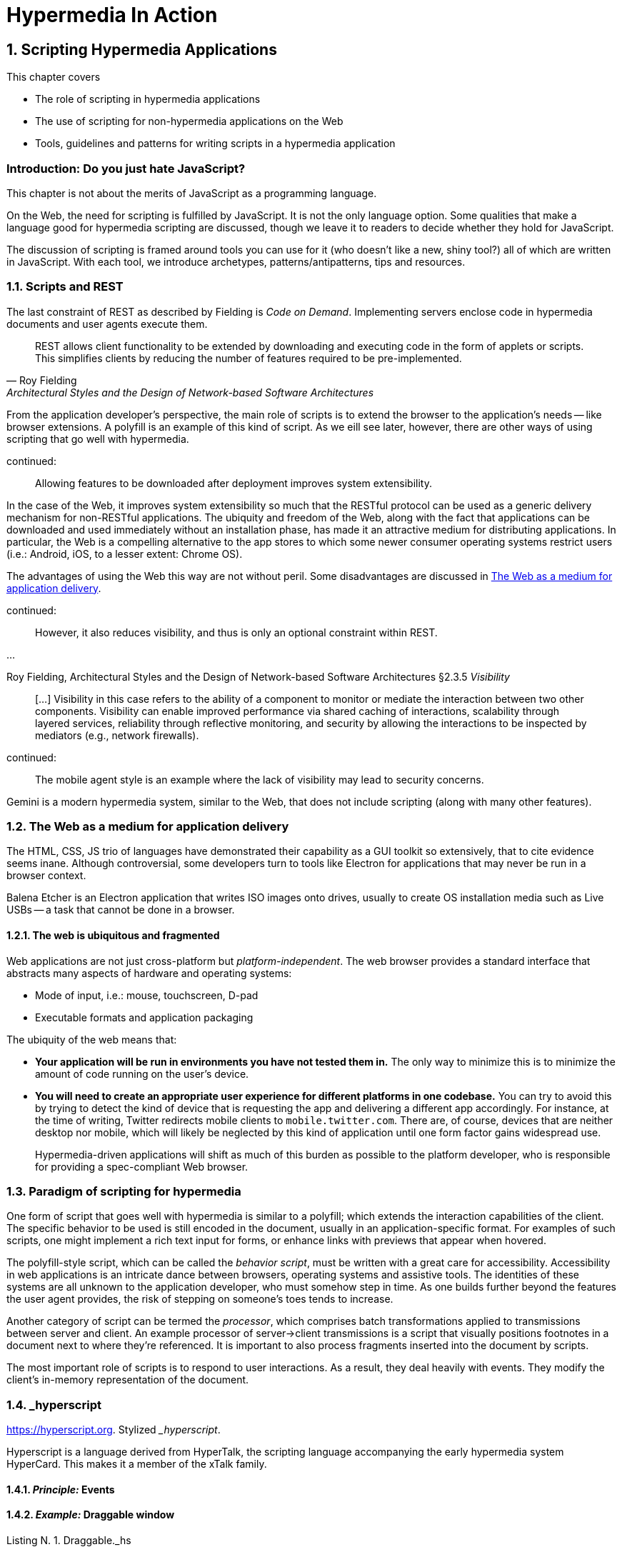 = Hypermedia In Action
:chapter: N
:sectnums:
:figure-caption: Figure {chapter}.
:listing-caption: Listing {chapter}.
:table-caption: Table {chapter}.
:sectnumoffset: 0
// line above:  :sectnumoffset: 5  (chapter# minus 1)
:leveloffset: 1
:sourcedir: ../code/src
:source-language:

= Scripting Hypermedia Applications

This chapter covers

* The role of scripting in hypermedia applications
* The use of scripting for non-hypermedia applications on the Web
* Tools, guidelines and patterns for writing scripts in a hypermedia application

[partintro]
== Introduction: Do you just hate JavaScript?

This chapter is not about the merits of JavaScript as a programming language.

On the Web, the need for scripting is fulfilled by JavaScript. It is not the only language option. Some qualities that make a language good for hypermedia scripting are discussed, though we leave it to readers to decide whether they hold for JavaScript.

The discussion of scripting is framed around tools you can use for it (who doesn't like a new, shiny tool?) all of which are written in JavaScript. With each tool, we introduce archetypes, patterns/antipatterns, tips and resources.

== Scripts and REST

The last constraint of REST as described by Fielding is _((Code on Demand))_. Implementing servers enclose code in hypermedia documents and user agents execute them.

"REST allows client functionality to be extended by downloading and executing code in the form of applets or scripts. This simplifies clients by reducing the number of features required to be pre-implemented."
-- Roy Fielding,  Architectural Styles and the Design of Network-based Software Architectures

From the application developer's perspective, the main role of scripts is to extend the browser to the application's needs -- like browser extensions. A ((polyfill)) is an example of this kind of script. As we eill see later, however, there are other ways of using scripting that go well with hypermedia.

.continued:
____
Allowing features to be downloaded after deployment improves system extensibility.
____

In the case of the Web, it improves system extensibility so much that the RESTful protocol can be used as a generic delivery mechanism for non-RESTful applications. The ubiquity and freedom of the Web, along with the fact that applications can be downloaded and used immediately without an installation phase, has made it an attractive medium for distributing applications. In particular, the Web is a compelling alternative to the app stores to which some newer consumer operating systems restrict users (i.e.: Android, iOS, to a lesser extent: Chrome OS).

The advantages of using the Web this way are not without peril. Some disadvantages are discussed in <<web-as-app-delivery>>.

.continued:
____
However, it also reduces visibility, and thus is only an optional constraint within REST.
____

...

Roy Fielding, Architectural Styles and the Design of Network-based Software Architectures &sect;2.3.5 _Visibility_
____

[...] Visibility in this case refers to the ability of a component to monitor or mediate the interaction between two other components. [.line-through]#Visibility can enable improved performance via shared caching of interactions, scalability through layered services, reliability through reflective monitoring, and security by allowing the interactions to be inspected by mediators (e.g., network firewalls).#
____

.continued:
____
The mobile agent style is an example where the lack of visibility may lead to security concerns.
____

[example]
Gemini is a modern hypermedia system, similar to the Web, that does not include scripting (along with many other features).


[#web-as-app-delivery]
== The Web as a medium for application delivery

The HTML, CSS, JS trio of languages have demonstrated their capability as a GUI toolkit so extensively, that to cite evidence seems inane. Although controversial, some developers turn to tools like Electron for applications that may never be run in a browser context.

[example]
Balena Etcher is an Electron application that writes ISO images onto drives, usually to create OS installation media such as Live USBs -- a task that cannot be done in a browser.

=== The web is ubiquitous and fragmented

Web applications are not just cross-platform but _platform-independent_. The web browser provides a standard interface that abstracts many aspects of hardware and operating systems:

* Mode of input, i.e.: mouse, touchscreen, D-pad
* Executable formats and application packaging

The ubiquity of the web means that:

* *Your application will be run in environments you have not tested them in.* The only way to minimize this is to minimize the amount of code running on the user's device.
* *You will need to create an appropriate user experience for different platforms in one codebase.* You can try to avoid this by trying to detect the kind of device that is requesting the app and delivering a different app accordingly. For instance, at the time of writing, Twitter redirects mobile clients to `mobile.twitter.com`. There are, of course, devices that are neither desktop nor mobile, which will likely be neglected by this kind of application until one form factor gains widespread use.
+
Hypermedia-driven applications will shift as much of this burden as possible to the platform developer, who is responsible for providing a spec-compliant Web browser.


[.line-through]
== Paradigm of scripting for hypermedia

// This chapter discusses archetypes of scripts. These are better introduced with examples, interspersed into the sections on various libraries.
[.line-through]
--
One form of script that goes well with hypermedia is similar to a polyfill; which extends the interaction capabilities of the client. The specific behavior to be used is still encoded in the document, usually in an application-specific format. For examples of such scripts, one might implement a rich text input for forms, or enhance links with previews that appear when hovered. 

The polyfill-style script, which can be called the _((behavior script))_, must be written with a great care for accessibility. Accessibility in web applications is an intricate dance between browsers, operating systems and assistive tools. The identities of these systems are all unknown to the application developer, who must somehow step in time. As one builds further beyond the features the user agent provides, the risk of stepping on someone's toes tends to increase.

Another category of script can be termed the _processor_, which comprises batch transformations applied to transmissions between server and client. An example processor of server->client transmissions is a script that visually positions footnotes in a document next to where they're referenced. It is important to also process fragments inserted into the document by scripts.

The most important role of scripts is to respond to user interactions. As a result, they deal heavily with ((events)). They modify the client's in-memory representation of the document.
--

== _hyperscript

<https://hyperscript.org>. Stylized __hyperscript_.

Hyperscript is a language derived from ((HyperTalk)), the scripting language accompanying the early hypermedia system ((HyperCard)). This makes it a member of the ((xTalk)) family.

=== _Principle:_ Events

=== _Example:_ Draggable window

.Draggable._hs
[source,hyperscript]
-------------
behavior Draggable(dragHandle)
  init
    default dragHandle to me
  end
  on pointerdown(clientX, clientY) from dragHandle
    halt the event
    trigger draggable:start
    measure my x, y
    set xoff to clientX - x
    set yoff to clientY - y
    repeat until event pointerup from document
      wait for pointermove(pageX, pageY) or
               pointerup  (pageX, pageY) from document
      add { left: ${pageX - xoff}px; top: ${pageY - yoff}px; }
      trigger draggable:move
    end
    trigger draggable:end
end
-------------

=== _Pattern:_ Reusable Behavior

== Alpine.js

=== _Principle:_ Locality

=== _Example:_ Search form

=== _Pattern:_ Sprinkle

== Vanilla JavaScript

=== _Example:_ Rich text input

=== _Pattern:_ Component

=== _Principle:_ Element Lifecycle

== Summary

